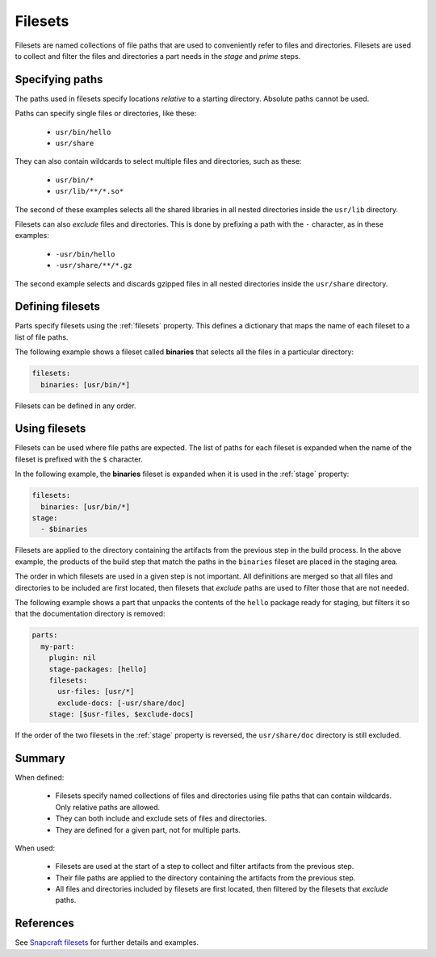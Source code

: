 .. _filesets_explanation:

Filesets
========

Filesets are named collections of file paths that are used to conveniently
refer to files and directories. Filesets are used to collect and filter the
files and directories a part needs in the *stage* and *prime* steps.

Specifying paths
----------------

The paths used in filesets specify locations *relative* to a starting
directory. Absolute paths cannot be used.

Paths can specify single files or directories, like these:

 * ``usr/bin/hello``
 * ``usr/share``

They can also contain wildcards to select multiple files and directories, such
as these:

 * ``usr/bin/*``
 * ``usr/lib/**/*.so*``

The second of these examples selects all the shared libraries in all nested
directories inside the ``usr/lib`` directory.

Filesets can also *exclude* files and directories. This is done by prefixing
a path with the ``-`` character, as in these examples:

 * ``-usr/bin/hello``
 * ``-usr/share/**/*.gz``

The second example selects and discards gzipped files in all nested directories
inside the ``usr/share`` directory.

Defining filesets
-----------------

Parts specify filesets using the :ref:`filesets` property. This defines a
dictionary that maps the name of each fileset to a list of file paths.

The following example shows a fileset called **binaries** that selects all the
files in a particular directory:

.. code:: yaml

   filesets:
     binaries: [usr/bin/*]

Filesets can be defined in any order.

Using filesets
--------------

Filesets can be used where file paths are expected. The list of paths for
each fileset is expanded when the name of the fileset is prefixed with the
``$`` character.

In the following example, the **binaries** fileset is expanded when it is
used in the :ref:`stage` property:

.. code:: yaml

    filesets:
      binaries: [usr/bin/*]
    stage:
      - $binaries

Filesets are applied to the directory containing the artifacts from the
previous step in the build process. In the above example, the products of the
build step that match the paths in the ``binaries`` fileset are placed in the
staging area.

The order in which filesets are used in a given step is not important. All
definitions are merged so that all files and directories to be included are
first located, then filesets that *exclude* paths are used to filter those
that are not needed.

The following example shows a part that unpacks the contents of the ``hello``
package ready for staging, but filters it so that the documentation directory
is removed:

.. code:: yaml

    parts:
      my-part:
        plugin: nil
        stage-packages: [hello]
        filesets:
          usr-files: [usr/*]
          exclude-docs: [-usr/share/doc]
        stage: [$usr-files, $exclude-docs]

If the order of the two filesets in the :ref:`stage` property is reversed,
the ``usr/share/doc`` directory is still excluded.

Summary
-------

When defined:

 * Filesets specify named collections of files and directories using file
   paths that can contain wildcards. Only relative paths are allowed.
 * They can both include and exclude sets of files and directories.
 * They are defined for a given part, not for multiple parts.

When used:

 * Filesets are used at the start of a step to collect and filter artifacts
   from the previous step.
 * Their file paths are applied to the directory containing the artifacts
   from the previous step.
 * All files and directories included by filesets are first located, then
   filtered by the filesets that *exclude* paths.

References
----------

See `Snapcraft filesets`_ for further details and examples.

.. _`Snapcraft filesets`: https://snapcraft.io/docs/snapcraft-filesets
